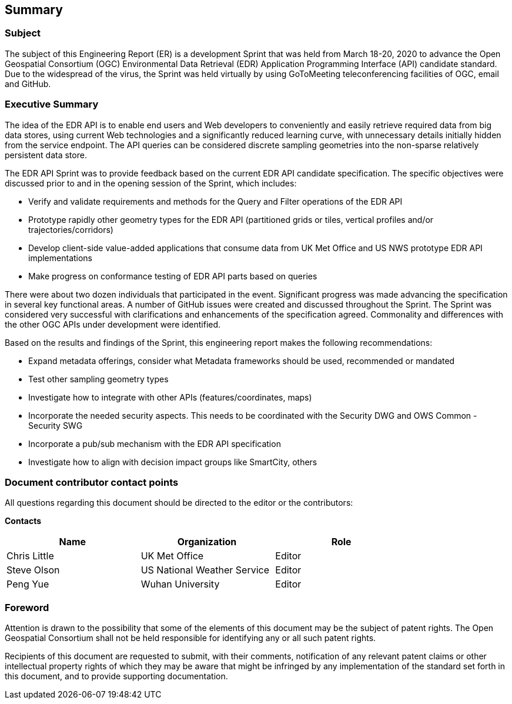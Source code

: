 ==  Summary

=== Subject

The subject of this Engineering Report (ER) is a development Sprint that was held from March 18-20, 2020 to advance the Open Geospatial Consortium (OGC) Environmental Data Retrieval (EDR) Application Programming Interface (API) candidate standard. Due to the widespread of the virus, the Sprint was held virtually by using GoToMeeting teleconferencing facilities of OGC, email and GitHub.

=== Executive Summary

The idea of the EDR API is to enable end users and Web developers to conveniently and easily retrieve required data from big data stores, using current Web technologies and a significantly reduced learning curve, with unnecessary details initially hidden from the service endpoint. The API queries can be considered discrete sampling geometries into the non-sparse relatively persistent data store. 

The EDR API Sprint was to provide feedback based on the current EDR API candidate specification. The specific objectives were discussed prior to and in the opening session of the Sprint, which includes: 

*	Verify and validate requirements and methods for the Query and Filter operations of the EDR API
*	Prototype rapidly other geometry types for the EDR API (partitioned grids or tiles, vertical profiles and/or trajectories/corridors)
*	Develop client-side value-added applications that consume data from UK Met Office and US NWS prototype EDR API implementations
*	Make progress on conformance testing of EDR API parts based on queries

There were about two dozen individuals that participated in the event. Significant progress was made advancing the specification in several key functional areas. A number of GitHub issues were created and discussed throughout the Sprint. The Sprint was considered very successful with clarifications and enhancements of the specification agreed. Commonality and differences with the other OGC APIs under development were identified. 

Based on the results and findings of the Sprint, this engineering report makes the following recommendations:

* Expand metadata offerings, consider what Metadata frameworks should be used, recommended or mandated
*	Test other sampling geometry types
*	Investigate how to integrate with other APIs (features/coordinates, maps)
*	Incorporate the needed security aspects. This needs to be coordinated with the Security DWG and OWS Common - Security SWG
*	Incorporate a pub/sub mechanism with the EDR API specification
*	Investigate how to align with decision impact groups like SmartCity, others

===	Document contributor contact points

All questions regarding this document should be directed to the editor or the contributors:

*Contacts*
[width="80%",options="header",caption=""]
|====================
|Name |Organization | Role
|((Chris Little)) | (( UK Met Office)) | ((Editor))
|((Steve Olson)) | ((US National Weather Service)) |((Editor))
|((Peng Yue)) | ((Wuhan University)) |((Editor))
|====================


// *****************************************************************************
// Editors please do not change the Foreword.
// *****************************************************************************
=== Foreword

Attention is drawn to the possibility that some of the elements of this document may be the subject of patent rights. The Open Geospatial Consortium shall not be held responsible for identifying any or all such patent rights.

Recipients of this document are requested to submit, with their comments, notification of any relevant patent claims or other intellectual property rights of which they may be aware that might be infringed by any implementation of the standard set forth in this document, and to provide supporting documentation.
